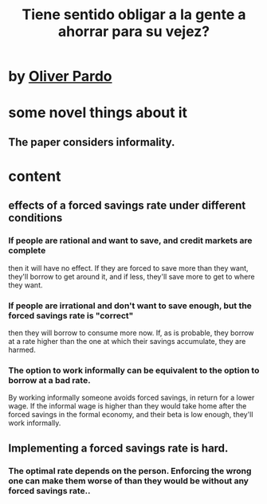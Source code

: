 :PROPERTIES:
:ID:       30298122-ef45-4038-81f5-0b80dcb21548
:END:
#+title: Tiene sentido obligar a la gente a ahorrar para su vejez?
* by [[https://github.com/JeffreyBenjaminBrown/org_personal-most_with-github-navigable_links/blob/master/oliver_pardo.org][Oliver Pardo]]
* some novel things about it
** The paper considers informality.
* content
** effects of a forced savings rate under different conditions
*** If people are rational and want to save, and credit markets are complete
    then it will have no effect. If they are forced to save more than they want, they'll borrow to get around it, and if less, they'll save more to get to where they want.
*** If people are irrational and don't want to save enough, but the forced savings rate is "correct"
    then they will borrow to consume more now. If, as is probable, they borrow at a rate higher than the one at which their savings accumulate, they are harmed.
*** The option to work informally can be equivalent to the option to borrow at a bad rate.
    By working informally someone avoids forced savings, in return for a lower wage. If the informal wage is higher than they would take home after the forced savings in the formal economy, and their beta is low enough, they'll work informally.
** Implementing a forced savings rate is hard.
*** The optimal rate depends on the person. Enforcing the wrong one can make them worse of than they would be without any forced savings rate..
